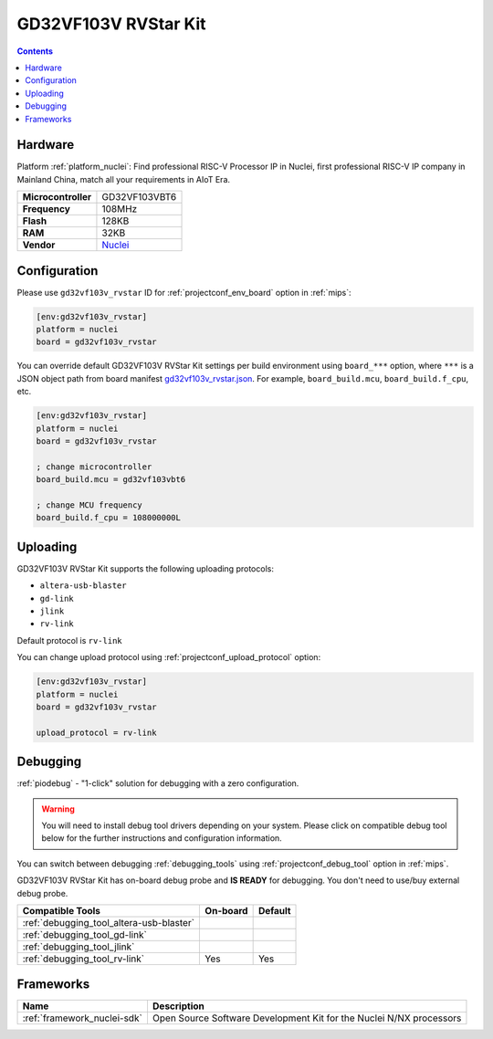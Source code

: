 
.. _board_nuclei_gd32vf103v_rvstar:

GD32VF103V RVStar Kit
=====================

.. contents::

Hardware
--------

Platform :ref:`platform_nuclei`: Find professional RISC-V Processor IP in Nuclei, first professional RISC-V IP company in Mainland China, match all your requirements in AIoT Era.

.. list-table::

  * - **Microcontroller**
    - GD32VF103VBT6
  * - **Frequency**
    - 108MHz
  * - **Flash**
    - 128KB
  * - **RAM**
    - 32KB
  * - **Vendor**
    - `Nuclei <https://nucleisys.com/?utm_source=platformio.org&utm_medium=docs>`__


Configuration
-------------

Please use ``gd32vf103v_rvstar`` ID for :ref:`projectconf_env_board` option in :ref:`mips`:

.. code-block:: ini

  [env:gd32vf103v_rvstar]
  platform = nuclei
  board = gd32vf103v_rvstar

You can override default GD32VF103V RVStar Kit settings per build environment using
``board_***`` option, where ``***`` is a JSON object path from
board manifest `gd32vf103v_rvstar.json <https://github.com/Nuclei-Software/platform-nuclei/blob/master/boards/gd32vf103v_rvstar.json>`_. For example,
``board_build.mcu``, ``board_build.f_cpu``, etc.

.. code-block:: ini

  [env:gd32vf103v_rvstar]
  platform = nuclei
  board = gd32vf103v_rvstar

  ; change microcontroller
  board_build.mcu = gd32vf103vbt6

  ; change MCU frequency
  board_build.f_cpu = 108000000L


Uploading
---------
GD32VF103V RVStar Kit supports the following uploading protocols:

* ``altera-usb-blaster``
* ``gd-link``
* ``jlink``
* ``rv-link``

Default protocol is ``rv-link``

You can change upload protocol using :ref:`projectconf_upload_protocol` option:

.. code-block:: ini

  [env:gd32vf103v_rvstar]
  platform = nuclei
  board = gd32vf103v_rvstar

  upload_protocol = rv-link

Debugging
---------

:ref:`piodebug` - "1-click" solution for debugging with a zero configuration.

.. warning::
    You will need to install debug tool drivers depending on your system.
    Please click on compatible debug tool below for the further
    instructions and configuration information.

You can switch between debugging :ref:`debugging_tools` using
:ref:`projectconf_debug_tool` option in :ref:`mips`.

GD32VF103V RVStar Kit has on-board debug probe and **IS READY** for debugging. You don't need to use/buy external debug probe.

.. list-table::
  :header-rows:  1

  * - Compatible Tools
    - On-board
    - Default
  * - :ref:`debugging_tool_altera-usb-blaster`
    -
    -
  * - :ref:`debugging_tool_gd-link`
    -
    -
  * - :ref:`debugging_tool_jlink`
    -
    -
  * - :ref:`debugging_tool_rv-link`
    - Yes
    - Yes

Frameworks
----------
.. list-table::
    :header-rows:  1

    * - Name
      - Description

    * - :ref:`framework_nuclei-sdk`
      - Open Source Software Development Kit for the Nuclei N/NX processors
